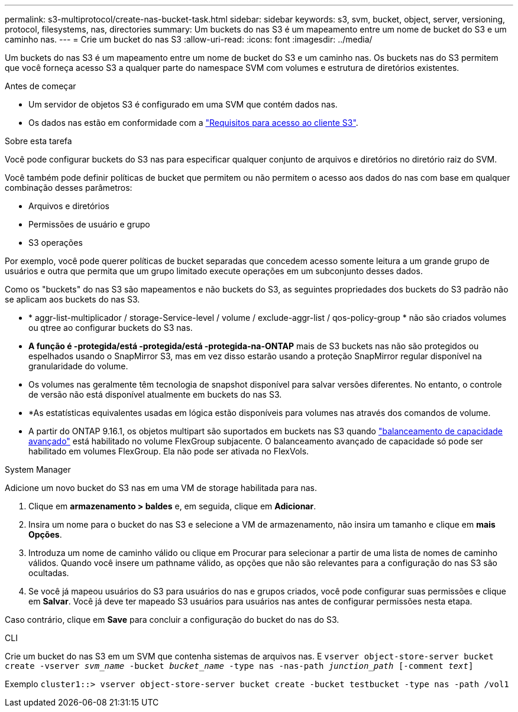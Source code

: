 ---
permalink: s3-multiprotocol/create-nas-bucket-task.html 
sidebar: sidebar 
keywords: s3, svm, bucket, object, server, versioning, protocol, filesystems, nas, directories 
summary: Um buckets do nas S3 é um mapeamento entre um nome de bucket do S3 e um caminho nas. 
---
= Crie um bucket do nas S3
:allow-uri-read: 
:icons: font
:imagesdir: ../media/


[role="lead"]
Um buckets do nas S3 é um mapeamento entre um nome de bucket do S3 e um caminho nas. Os buckets nas do S3 permitem que você forneça acesso S3 a qualquer parte do namespace SVM com volumes e estrutura de diretórios existentes.

.Antes de começar
* Um servidor de objetos S3 é configurado em uma SVM que contém dados nas.
* Os dados nas estão em conformidade com a link:nas-data-requirements-client-access-reference.html["Requisitos para acesso ao cliente S3"].


.Sobre esta tarefa
Você pode configurar buckets do S3 nas para especificar qualquer conjunto de arquivos e diretórios no diretório raiz do SVM.

Você também pode definir políticas de bucket que permitem ou não permitem o acesso aos dados do nas com base em qualquer combinação desses parâmetros:

* Arquivos e diretórios
* Permissões de usuário e grupo
* S3 operações


Por exemplo, você pode querer políticas de bucket separadas que concedem acesso somente leitura a um grande grupo de usuários e outra que permita que um grupo limitado execute operações em um subconjunto desses dados.

Como os "buckets" do nas S3 são mapeamentos e não buckets do S3, as seguintes propriedades dos buckets do S3 padrão não se aplicam aos buckets do nas S3.

* * aggr-list-multiplicador / storage-Service-level / volume / exclude-aggr-list / qos-policy-group * não são criados volumes ou qtree ao configurar buckets do S3 nas.
* *A função é -protegida/está -protegida/está -protegida-na-ONTAP* mais de S3 buckets nas não são protegidos ou espelhados usando o SnapMirror S3, mas em vez disso estarão usando a proteção SnapMirror regular disponível na granularidade do volume.
* Os volumes nas geralmente têm tecnologia de snapshot disponível para salvar versões diferentes. No entanto, o controle de versão não está disponível atualmente em buckets do nas S3.
* *As estatísticas equivalentes usadas em lógica estão disponíveis para volumes nas através dos comandos de volume.
* A partir do ONTAP 9.16.1, os objetos multipart são suportados em buckets nas S3 quando link:../flexgroup/enable-adv-capacity-flexgroup-task.html["balanceamento de capacidade avançado"] está habilitado no volume FlexGroup subjacente. O balanceamento avançado de capacidade só pode ser habilitado em volumes FlexGroup. Ela não pode ser ativada no FlexVols.


[role="tabbed-block"]
====
.System Manager
--
Adicione um novo bucket do S3 nas em uma VM de storage habilitada para nas.

. Clique em *armazenamento > baldes* e, em seguida, clique em *Adicionar*.
. Insira um nome para o bucket do nas S3 e selecione a VM de armazenamento, não insira um tamanho e clique em *mais Opções*.
. Introduza um nome de caminho válido ou clique em Procurar para selecionar a partir de uma lista de nomes de caminho válidos. Quando você insere um pathname válido, as opções que não são relevantes para a configuração do nas S3 são ocultadas.
. Se você já mapeou usuários do S3 para usuários do nas e grupos criados, você pode configurar suas permissões e clique em *Salvar*. Você já deve ter mapeado S3 usuários para usuários nas antes de configurar permissões nesta etapa.


Caso contrário, clique em *Save* para concluir a configuração do bucket do nas do S3.

--
.CLI
--
Crie um bucket do nas S3 em um SVM que contenha sistemas de arquivos nas. E
`vserver object-store-server bucket create -vserver _svm_name_ -bucket _bucket_name_ -type nas -nas-path _junction_path_ [-comment _text_]`

Exemplo
`cluster1::> vserver object-store-server bucket create -bucket testbucket -type nas -path /vol1`

--
====